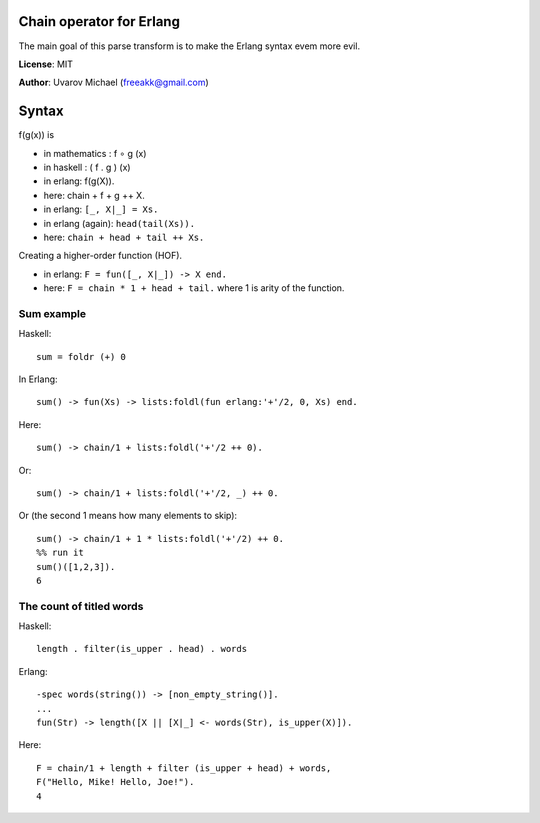Chain operator for Erlang
=========================

The main goal of this parse transform is to make the Erlang syntax evem more
evil.

**License**: MIT

**Author**: Uvarov Michael (freeakk@gmail.com)


.. image:: https://secure.travis-ci.org/freeakk/chacha.png?branch=master
    :alt: Build Status
    :target: http://travis-ci.org/freeakk/chacha


Syntax
======

f(g(x)) is

- in mathematics : f ∘ g (x)
- in haskell : ( f . g ) (x)
- in erlang: f(g(X)).
- here: chain + f + g ++ X.


- in erlang: ``[_, X|_] = Xs.``
- in erlang (again): ``head(tail(Xs)).``
- here: ``chain + head + tail ++ Xs.``


Creating a higher-order function (HOF).

- in erlang: ``F = fun([_, X|_]) -> X end.``
- here: ``F = chain * 1 + head + tail.``
  where 1 is arity of the function.


Sum example
-----------

Haskell::

    sum = foldr (+) 0

In Erlang::

    sum() -> fun(Xs) -> lists:foldl(fun erlang:'+'/2, 0, Xs) end.

Here::

    sum() -> chain/1 + lists:foldl('+'/2 ++ 0).

Or::

    sum() -> chain/1 + lists:foldl('+'/2, _) ++ 0.

Or (the second 1 means how many elements to skip)::

    sum() -> chain/1 + 1 * lists:foldl('+'/2) ++ 0.
    %% run it
    sum()([1,2,3]).
    6



The count of titled words
-------------------------

Haskell::
    
    length . filter(is_upper . head) . words

Erlang::

    -spec words(string()) -> [non_empty_string()].
    ...
    fun(Str) -> length([X || [X|_] <- words(Str), is_upper(X)]).

Here::

    F = chain/1 + length + filter (is_upper + head) + words,
    F("Hello, Mike! Hello, Joe!").
    4

